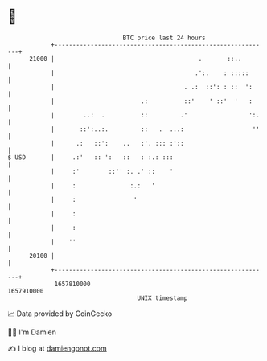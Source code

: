 * 👋

#+begin_example
                                   BTC price last 24 hours                    
               +------------------------------------------------------------+ 
         21000 |                                        .       ::..        | 
               |                                       .':.    : :::::      | 
               |                                    . .:  ::': : ::  ':     | 
               |                        .:          ::'    ' ::'  '   :     | 
               |        ..:  .          ::         .'                 ':.   | 
               |       ::':..:.         ::   .  ...:                   ''   | 
               |      .:   ::':    ..   :'. ::: :'::                        | 
   $ USD       |     .:'   :: ':   ::   : :.: :::                           | 
               |     :'        ::'' :. .' ::    '                           | 
               |     :               :.:   '                                | 
               |     :                '                                     | 
               |     :                                                      | 
               |     :                                                      | 
               |    ''                                                      | 
         20100 |                                                            | 
               +------------------------------------------------------------+ 
                1657810000                                        1657910000  
                                       UNIX timestamp                         
#+end_example
📈 Data provided by CoinGecko

🧑‍💻 I'm Damien

✍️ I blog at [[https://www.damiengonot.com][damiengonot.com]]
